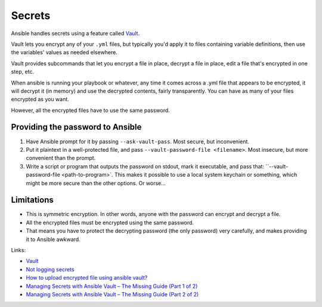 Secrets
=======

Ansible handles secrets using a feature called
`Vault <https://docs.ansible.com/ansible/playbooks_vault.html>`_.

Vault lets you encrypt any of your ``.yml`` files, but typically
you'd apply it to files containing variable definitions, then
use the variables' values as needed elsewhere.

Vault provides subcommands that let you encrypt a file in place,
decrypt a file in place, edit a file that's encrypted in one step,
etc.

When ansible is running your playbook or whatever, any time it comes
across a .yml file that appears to be encrypted, it will decrypt it
(in memory) and use the decrypted contents, fairly transparently. You
can have as many of your files encrypted as you want.

However, all the encrypted files have to use the same password.

Providing the password to Ansible
---------------------------------

#) Have Ansible prompt for it by passing ``--ask-vault-pass``.  Most
   secure, but inconvenient.
#) Put it plaintext in a well-protected file, and pass
   ``--vault-password-file <filename>``.  Most insecure, but
   more convenient than the prompt.
#) Write a script or program that outputs the password on stdout, mark
   it executable, and pass that: ``--vault-password-file <path-to-program>`.
   This makes it possible to use a local system keychain or something, which
   might be more secure than the other options.  Or worse...

Limitations
-----------

* This is symmetric encryption. In other words, anyone with the password
  can encrypt and decrypt a file.
* All the encrypted files must be encrypted using the same password.
* That means you have to protect the decrypting password (the only password)
  very carefully, and makes providing it to Ansible awkward.

Links:

* `Vault <https://docs.ansible.com/ansible/playbooks_vault.html>`_
* `Not logging secrets <https://docs.ansible.com/ansible/faq.html#how-do-i-keep-secret-data-in-my-playbook>`_
* `How to upload encrypted file using ansible vault? <https://stackoverflow.com/questions/22773294/how-to-upload-encrypted-file-using-ansible-vault>`_
* `Managing Secrets with Ansible Vault – The Missing Guide (Part 1 of 2) <https://dantehranian.wordpress.com/2015/07/24/managing-secrets-with-ansible-vault-the-missing-guide-part-1-of-2/>`_
* `Managing Secrets with Ansible Vault – The Missing Guide (Part 2 of 2) <https://dantehranian.wordpress.com/2015/07/24/managing-secrets-with-ansible-vault-the-missing-guide-part-2-of-2/>`_
